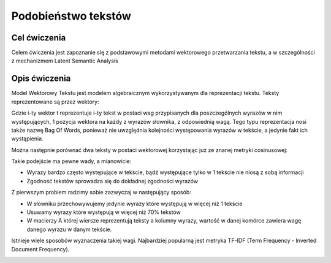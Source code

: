 Podobieństwo tekstów
=====================

Cel ćwiczenia
-------------

Celem ćwiczenia jest zapoznanie się z podstawowymi metodami wektorowego przetwarzania tekstu, a 
w szczególności z mechanizmem Latent Semantic Analysis



Opis ćwiczenia
--------------

Model Wektorowy Tekstu jest modelem algebraicznym wykorzystywanym dla reprezentacji tekstu. Teksty reprezentowane 
są przez wektory:


.. image:: http://latex.codecogs.com/gif.latex?t_i=(w_1,w_2,...,w_n)

Gdzie i-ty wektor t reprezentuje i-ty tekst w postaci wag przypisanych dla poszczególnych wyrazów w nim występujących, 
1 pozycja wektora na każdy z wyrazów słownika, z odpowiednią wagą. Tego typu reprezentacja nosi także nazwę Bag Of Words,
ponieważ nie uwzględnia kolejności występowania wyrazów w tekście, a jedynie fakt ich wystąpienia.

Można następnie porównać dwa teksty w postaci wektorowej korzystając już ze znanej metryki cosinusowej: 

.. image:: http://latex.codecogs.com/gif.latex?COSINE(t_i%2Ct_j)%3D1-%5Cfrac%7B%7Ct_i%20%5Ccdot%20t_j%7C%7D%7B%7Ct_i%7C%7Ct_j%7C%7D

Takie podejście ma pewne wady, a mianowicie:

* Wyrazy bardzo często występujące w tekście, bądź występujące tylko w 1 tekście nie niosą z sobą informacji
* Zgodność tekstów sprowadza się do dokładnej zgodności wyrazów

Z pierwszym problem radzimy sobie zazwyczaj w następujący sposób:

* W słowniku przechowywujemy jedynie wyrazy które występują w więcej niż 1 tekście
* Usuwamy wyrazy które występują w więcej niż 70% tekstów
* W macierzy A której wiersze reprezentują teksty a kolumny wyrazy, wartość w danej komórce zawiera wagę danego wyrazu w danym tekście. 

Istnieje wiele sposobów wyznaczenia takiej wagi. Najbardziej popularną jest metryka TF-IDF 
(Term Frequency - Inverted Document Frequency).

.. image:: http://latex.codecogs.com/gif.latex?TF-IDF(t_ij)%3Dlog%5Cfrac%7B%7CD%7C%7D%7B%7C{t_i%7C%7Ct_j%7C%7D


